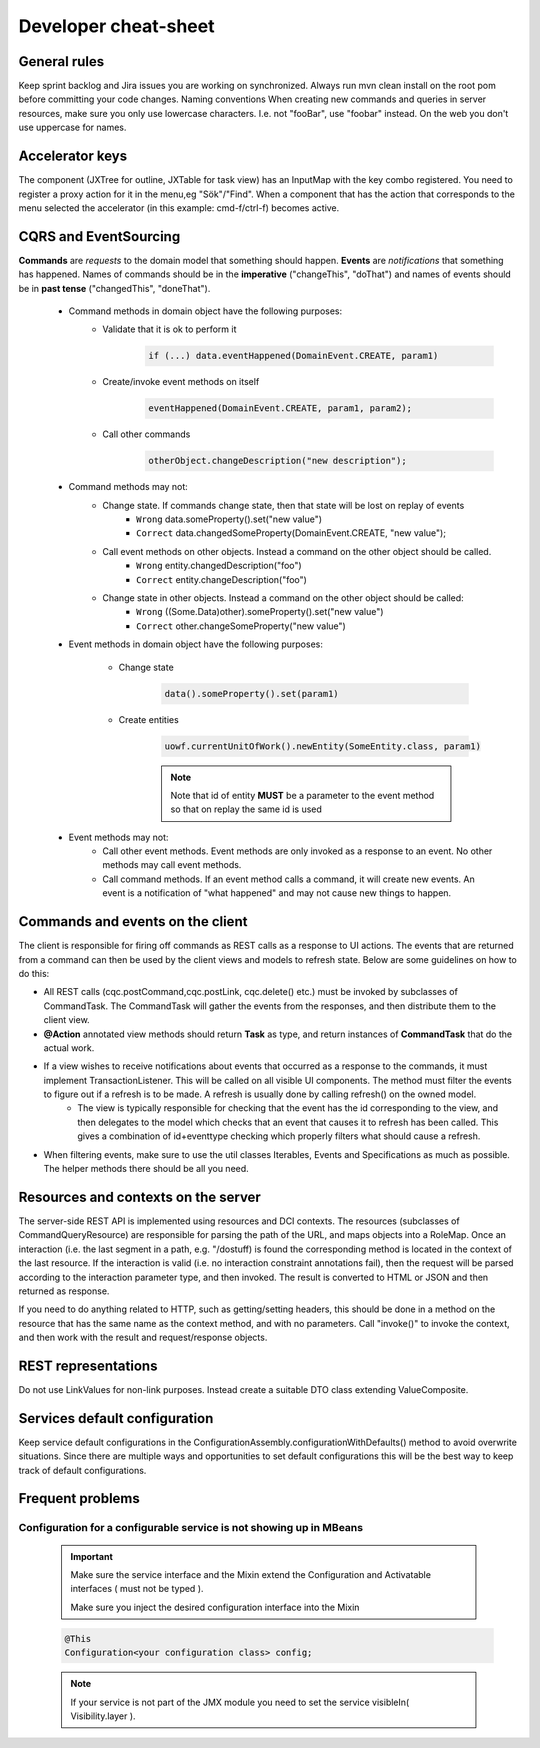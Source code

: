 Developer cheat-sheet
#####################

General rules
*************
Keep sprint backlog and Jira issues you are working on synchronized.
Always run mvn clean install on the root pom before committing your code changes.
Naming conventions
When creating new commands and queries in server resources, make sure you only use lowercase characters. I.e. not "fooBar", use "foobar"
instead. On the web you don't use uppercase for names.

Accelerator keys
****************
The component (JXTree for outline, JXTable for task view) has an InputMap with the key combo registered.
You need to register a proxy action for it in the menu,eg "Sök"/"Find".
When a component that has the action that corresponds to the menu selected the accelerator (in this example: cmd-f/ctrl-f) becomes active.

CQRS and EventSourcing
**********************
**Commands** are *requests* to the domain model that something should happen. **Events** are *notifications* that something has happened. Names of commands should be in the **imperative** ("changeThis", "doThat") and names of events should be in **past tense** ("changedThis", "doneThat").

    * Command methods in domain object have the following purposes:
        * Validate that it is ok to perform it
            .. code-block:: java

                if (...) data.eventHappened(DomainEvent.CREATE, param1)

        * Create/invoke event methods on itself
            .. code-block:: java

                eventHappened(DomainEvent.CREATE, param1, param2);

        * Call other commands
            .. code-block:: java

                otherObject.changeDescription("new description");

    * Command methods may not:
        * Change state. If commands change state, then that state will be lost on replay of events
            * ``Wrong`` data.someProperty().set("new value")
            * ``Correct`` data.changedSomeProperty(DomainEvent.CREATE, "new value");

        * Call event methods on other objects. Instead a command on the other object should be called.
            * ``Wrong`` entity.changedDescription("foo")
            * ``Correct`` entity.changeDescription("foo")

        * Change state in other objects. Instead a command on the other object should be called:
            * ``Wrong`` ((Some.Data)other).someProperty().set("new value")
            * ``Correct`` other.changeSomeProperty("new value")

    * Event methods in domain object have the following purposes:

        * Change state
            .. code-block:: java

                data().someProperty().set(param1)

        * Create entities
            .. code-block:: java

                uowf.currentUnitOfWork().newEntity(SomeEntity.class, param1)

            .. note::
                Note that id of entity **MUST** be a parameter to the event method so that on replay the same id is used

    * Event methods may not:
        * Call other event methods. Event methods are only invoked as a response to an event. No other methods may call event methods.

        * Call command methods. If an event method calls a command, it will create new events. An event is a notification of "what happened" and may not cause new things to happen.

Commands and events on the client
*********************************
The client is responsible for firing off commands as REST calls as a response to UI actions. The events that are returned from a command can then be used by the client views and models to refresh state. Below are some guidelines on how to do this:

* All REST calls (cqc.postCommand,cqc.postLink, cqc.delete() etc.) must be invoked by subclasses of CommandTask. The CommandTask will gather the events from the responses, and then distribute them to the client view.

* **@Action** annotated view methods should return **Task** as type, and return instances of **CommandTask** that do the actual work.
* If a view wishes to receive notifications about events that occurred as a response to the commands, it must implement TransactionListener. This will be called on all visible UI components. The method must filter the events to figure out if a refresh is to be made. A refresh is usually done by calling refresh() on the owned model.
    * The view is typically responsible for checking that the event has the id corresponding to the view, and then delegates to the model which checks that an event that causes it to refresh has been called. This gives a combination of id+eventtype checking which properly filters what should cause a refresh.
* When filtering events, make sure to use the util classes Iterables, Events and Specifications as much as possible. The helper methods there should be all you need.

Resources and contexts on the server
************************************
The server-side REST API is implemented using resources and DCI contexts. The resources (subclasses of CommandQueryResource) are responsible for parsing the path of the URL, and maps objects into a RoleMap. Once an interaction (i.e. the last segment in a path, e.g. "/dostuff) is found the corresponding method is located in the context of the last resource. If the interaction is valid (i.e. no interaction constraint annotations fail), then the request will be parsed according to the interaction parameter type, and then invoked. The result is converted to HTML or JSON and then returned as response.

If you need to do anything related to HTTP, such as getting/setting headers, this should be done in a method on the resource that has the same name as the context method, and with no parameters. Call "invoke()" to invoke the context, and then work with the result and request/response objects.

REST representations
********************
Do not use LinkValues for non-link purposes. Instead create a suitable DTO class extending ValueComposite.

Services default configuration
******************************
Keep service default configurations in the ConfigurationAssembly.configurationWithDefaults() method to avoid overwrite situations. Since there are multiple ways and opportunities to set default configurations this will be the best way to keep track of default configurations.

Frequent problems
*****************
Configuration for a configurable service is not showing up in MBeans
^^^^^^^^^^^^^^^^^^^^^^^^^^^^^^^^^^^^^^^^^^^^^^^^^^^^^^^^^^^^^^^^^^^^
    .. important::
        Make sure the service interface and the Mixin extend the Configuration and Activatable interfaces ( must not be typed ).

        Make sure you inject the desired configuration interface into the Mixin

    .. code-block:: java

        @This
        Configuration<your configuration class> config;

    .. note::
        If your service is not part of the JMX module you need to set the service visibleIn( Visibility.layer ).
